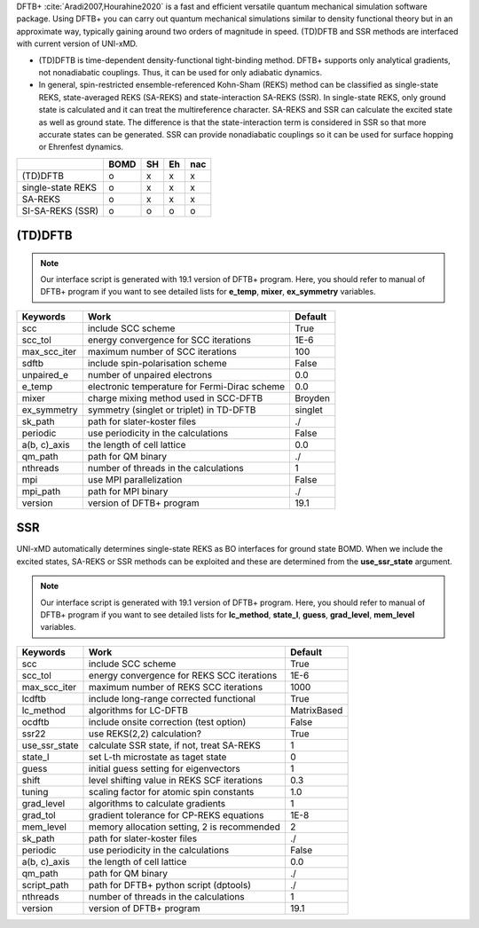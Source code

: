 
DFTB+ :cite:`Aradi2007,Hourahine2020` is a fast and efficient versatile quantum mechanical simulation software package.
Using DFTB+ you can carry out quantum mechanical simulations similar to density functional
theory but in an approximate way, typically gaining around two orders of magnitude in
speed. (TD)DFTB and SSR methods are interfaced with current version of UNI-xMD.

- (TD)DFTB is time-dependent density-functional tight-binding method. DFTB+ supports only
  analytical gradients, not nonadiabatic couplings. Thus, it can be used for only adiabatic dynamics.

- In general, spin-restricted ensemble-referenced Kohn-Sham (REKS) method can be classified
  as single-state REKS, state-averaged REKS (SA-REKS) and state-interaction SA-REKS (SSR).
  In single-state REKS, only ground state is calculated and it can treat the multireference
  character. SA-REKS and SSR can calculate the excited state as well as ground state. The
  difference is that the state-interaction term is considered in SSR so that more accurate
  states can be generated. SSR can provide nonadiabatic couplings so it can be used for
  surface hopping or Ehrenfest dynamics.

+-------------------+------+----+----+-----+
|                   | BOMD | SH | Eh | nac |
+===================+======+====+====+=====+
| (TD)DFTB          | o    | x  | x  | x   |
+-------------------+------+----+----+-----+
| single-state REKS | o    | x  | x  | x   |
+-------------------+------+----+----+-----+
| SA-REKS           | o    | x  | x  | x   |
+-------------------+------+----+----+-----+
| SI-SA-REKS (SSR)  | o    | o  | o  | o   |
+-------------------+------+----+----+-----+

(TD)DFTB
^^^^^^^^^^^^^^^^^^^^^^^^^^^^^^^^^^^^^

.. note:: Our interface script is generated with 19.1 version of DFTB+ program.
   Here, you should refer to manual of DFTB+ program if you want to see detailed
   lists for **e_temp**, **mixer**, **ex_symmetry** variables.

+-------------------+------------------------------------------------+---------+
| Keywords          | Work                                           | Default |
+===================+================================================+=========+
| scc               | include SCC scheme                             | True    |
+-------------------+------------------------------------------------+---------+
| scc_tol           | energy convergence for SCC iterations          | 1E-6    |
+-------------------+------------------------------------------------+---------+
| max_scc_iter      | maximum number of SCC iterations               | 100     |
+-------------------+------------------------------------------------+---------+
| sdftb             | include spin-polarisation scheme               | False   |
+-------------------+------------------------------------------------+---------+
| unpaired_e        | number of unpaired electrons                   | 0.0     |
+-------------------+------------------------------------------------+---------+
| e_temp            | electronic temperature for Fermi-Dirac scheme  | 0.0     |
+-------------------+------------------------------------------------+---------+
| mixer             | charge mixing method used in SCC-DFTB          | Broyden |
+-------------------+------------------------------------------------+---------+
| ex_symmetry       | symmetry (singlet or triplet) in TD-DFTB       | singlet |
+-------------------+------------------------------------------------+---------+
| sk_path           | path for slater-koster files                   | ./      |
+-------------------+------------------------------------------------+---------+
| periodic          | use periodicity in the calculations            | False   |
+-------------------+------------------------------------------------+---------+
| a(b, c)_axis      | the length of cell lattice                     | 0.0     |
+-------------------+------------------------------------------------+---------+
| qm_path           | path for QM binary                             | ./      |
+-------------------+------------------------------------------------+---------+
| nthreads          | number of threads in the calculations          | 1       |
+-------------------+------------------------------------------------+---------+
| mpi               | use MPI parallelization                        | False   |
+-------------------+------------------------------------------------+---------+
| mpi_path          | path for MPI binary                            | ./      |
+-------------------+------------------------------------------------+---------+
| version           | version of DFTB+ program                       | 19.1    |
+-------------------+------------------------------------------------+---------+

SSR
^^^^^^^^^^^^^^^^^^^^^^^^^^^^^^^^^^^^^

UNI-xMD automatically determines single-state REKS as BO interfaces for ground state BOMD.
When we include the excited states, SA-REKS or SSR methods can be exploited and these are
determined from the **use_ssr_state** argument.

.. note:: Our interface script is generated with 19.1 version of DFTB+ program.
   Here, you should refer to manual of DFTB+ program if you want to see detailed
   lists for **lc_method**, **state_l**, **guess**, **grad_level**, **mem_level** variables.

+-------------------+------------------------------------------------+-------------+
| Keywords          | Work                                           | Default     |
+===================+================================================+=============+
| scc               | include SCC scheme                             | True        |
+-------------------+------------------------------------------------+-------------+
| scc_tol           | energy convergence for REKS SCC iterations     | 1E-6        |
+-------------------+------------------------------------------------+-------------+
| max_scc_iter      | maximum number of REKS SCC iterations          | 1000        |
+-------------------+------------------------------------------------+-------------+
| lcdftb            | include long-range corrected functional        | True        |
+-------------------+------------------------------------------------+-------------+
| lc_method         | algorithms for LC-DFTB                         | MatrixBased |
+-------------------+------------------------------------------------+-------------+
| ocdftb            | include onsite correction (test option)        | False       |
+-------------------+------------------------------------------------+-------------+
| ssr22             | use REKS(2,2) calculation?                     | True        |
+-------------------+------------------------------------------------+-------------+
| use_ssr_state     | calculate SSR state, if not, treat SA-REKS     | 1           |
+-------------------+------------------------------------------------+-------------+
| state_l           | set L-th microstate as taget state             | 0           |
+-------------------+------------------------------------------------+-------------+
| guess             | initial guess setting for eigenvectors         | 1           |
+-------------------+------------------------------------------------+-------------+
| shift             | level shifting value in REKS SCF iterations    | 0.3         |
+-------------------+------------------------------------------------+-------------+
| tuning            | scaling factor for atomic spin constants       | 1.0         |
+-------------------+------------------------------------------------+-------------+
| grad_level        | algorithms to calculate gradients              | 1           |
+-------------------+------------------------------------------------+-------------+
| grad_tol          | gradient tolerance for CP-REKS equations       | 1E-8        |
+-------------------+------------------------------------------------+-------------+
| mem_level         | memory allocation setting, 2 is recommended    | 2           |
+-------------------+------------------------------------------------+-------------+
| sk_path           | path for slater-koster files                   | ./          |
+-------------------+------------------------------------------------+-------------+
| periodic          | use periodicity in the calculations            | False       |
+-------------------+------------------------------------------------+-------------+
| a(b, c)_axis      | the length of cell lattice                     | 0.0         |
+-------------------+------------------------------------------------+-------------+
| qm_path           | path for QM binary                             | ./          |
+-------------------+------------------------------------------------+-------------+
| script_path       | path for DFTB+ python script (dptools)         | ./          |
+-------------------+------------------------------------------------+-------------+
| nthreads          | number of threads in the calculations          | 1           |
+-------------------+------------------------------------------------+-------------+
| version           | version of DFTB+ program                       | 19.1        |
+-------------------+------------------------------------------------+-------------+

